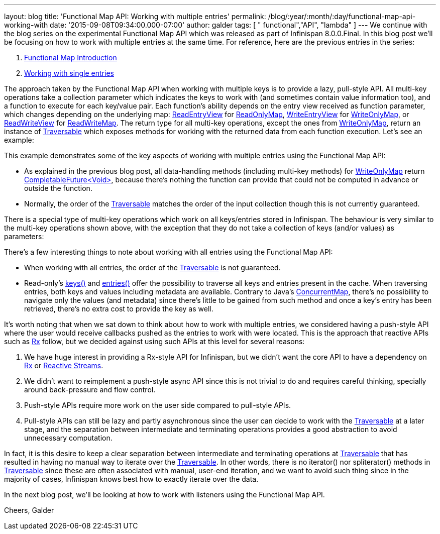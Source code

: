 ---
layout: blog
title: 'Functional Map API: Working with multiple entries'
permalink: /blog/:year/:month/:day/functional-map-api-working-with
date: '2015-09-08T09:34:00.000-07:00'
author: galder
tags: [ " functional","API", "lambda" ]
---
We continue with the blog series on the experimental Functional Map API
which was released as part of Infinispan 8.0.0.Final. In this blog post
we'll be focusing on how to work with multiple entries at the same time.
For reference, here are the previous entries in the series:

. https://infinispan.org/blog/2015/08/new-functional-map-api-in-infinispan-8.html[Functional
Map Introduction]
. https://infinispan.org/blog/2015/09/functional-map-api-working-with-single.html[Working
with single entries]

The approach taken by the Functional Map API when working with multiple
keys is to provide a lazy, pull-style API. All multi-key operations take
a collection parameter which indicates the keys to work with (and
sometimes contain value information too), and a function to execute for
each key/value pair. Each function's ability depends on the entry view
received as function parameter, which changes depending on the
underlying map:
https://docs.jboss.org/infinispan/8.0/apidocs/org/infinispan/commons/api/functional/EntryView.ReadEntryView.html[ReadEntryView]
for https://docs.jboss.org/infinispan/8.0/apidocs/org/infinispan/commons/api/functional/FunctionalMap.ReadOnlyMap.html[ReadOnlyMap],
https://docs.jboss.org/infinispan/8.0/apidocs/org/infinispan/commons/api/functional/EntryView.WriteEntryView.html[WriteEntryView]
for https://docs.jboss.org/infinispan/8.0/apidocs/org/infinispan/commons/api/functional/FunctionalMap.WriteOnlyMap.html[WriteOnlyMap],
or
https://docs.jboss.org/infinispan/8.0/apidocs/org/infinispan/commons/api/functional/EntryView.ReadWriteEntryView.html[ReadWriteView]
for https://docs.jboss.org/infinispan/8.0/apidocs/org/infinispan/commons/api/functional/FunctionalMap.ReadWriteMap.html[ReadWriteMap].
The return type for all multi-key operations, except the ones from
https://docs.jboss.org/infinispan/8.0/apidocs/org/infinispan/commons/api/functional/FunctionalMap.WriteOnlyMap.html[WriteOnlyMap],
return an instance of
https://docs.jboss.org/infinispan/8.0/apidocs/org/infinispan/commons/api/functional/Traversable.html[Traversable]
which exposes methods for working with the returned data from each
function execution. Let's see an example:





This example demonstrates some of the key aspects of working with
multiple entries using the Functional Map API:

* As explained in the previous blog post, all data-handling methods
(including multi-key methods) for
https://docs.jboss.org/infinispan/8.0/apidocs/org/infinispan/commons/api/functional/FunctionalMap.WriteOnlyMap.html[WriteOnlyMap]
return
https://docs.oracle.com/javase/8/docs/api/java/util/concurrent/CompletableFuture.html[CompletableFuture<Void>],
because there's nothing the function can provide that could not be
computed in advance or outside the function.
* Normally, the order of
the https://docs.jboss.org/infinispan/8.0/apidocs/org/infinispan/commons/api/functional/Traversable.html[Traversable] matches
the order of the input collection though this is not currently
guaranteed.

There is a special type of multi-key operations which work on all
keys/entries stored in Infinispan. The behaviour is very similar to the
multi-key operations shown above, with the exception that they do not
take a collection of keys (and/or values) as parameters:





There's a few interesting things to note about working with all entries
using the Functional Map API:

* When working with all entries, the order of the
https://docs.jboss.org/infinispan/8.0/apidocs/org/infinispan/commons/api/functional/Traversable.html[Traversable]
is not guaranteed.
* Read-only's
https://docs.jboss.org/infinispan/8.0/apidocs/org/infinispan/commons/api/functional/FunctionalMap.ReadOnlyMap.html#keys--[keys()]
and
https://docs.jboss.org/infinispan/8.0/apidocs/org/infinispan/commons/api/functional/FunctionalMap.ReadOnlyMap.html#entries--[entries()]
offer the possibility to traverse all keys and entries present in the
cache. When traversing entries, both keys and values including metadata
are available. Contrary to Java's
http://docs.oracle.com/javase/8/docs/api/java/util/concurrent/ConcurrentMap.html[ConcurrentMap],
there's no possibility to navigate only the values (and metadata) since
there's little to be gained from such method and once a key's entry has
been retrieved, there's no extra cost to provide the key as well.

It's worth noting that when we sat down to think about how to work with
multiple entries, we considered having a push-style API where the user
would receive callbacks pushed as the entries to work with were located.
This is the approach that reactive APIs such as http://reactivex.io/[Rx]
follow, but we decided against using such APIs at this level for several
reasons:

. We have huge interest in providing a Rx-style API for Infinispan, but
we didn't want the core API to have a dependency on
http://reactivex.io/[Rx] or http://www.reactive-streams.org/[Reactive
Streams].
. We didn't want to reimplement a push-style async API since this is not
trivial to do and requires careful thinking, specially around
back-pressure and flow control.
. Push-style APIs require more work on the user side compared to
pull-style APIs.
. Pull-style APIs can still be lazy and partly asynchronous since the
user can decide to work with
the https://docs.jboss.org/infinispan/8.0/apidocs/org/infinispan/commons/api/functional/Traversable.html[Traversable] at
a later stage, and the separation between intermediate and terminating
operations provides a good abstraction to avoid unnecessary computation.

In fact, it is this desire to keep a clear separation between
intermediate and terminating operations at
https://docs.jboss.org/infinispan/8.0/apidocs/org/infinispan/commons/api/functional/Traversable.html[Traversable]
that has resulted in having no manual way to iterate over the
https://docs.jboss.org/infinispan/8.0/apidocs/org/infinispan/commons/api/functional/Traversable.html[Traversable].
In other words, there is no iterator() nor spliterator() methods in
https://docs.jboss.org/infinispan/8.0/apidocs/org/infinispan/commons/api/functional/Traversable.html[Traversable]
since these are often associated with manual, user-end iteration, and we
want to avoid such thing since in the majority of cases, Infinispan
knows best how to exactly iterate over the data.



In the next blog post, we'll be looking at how to work with listeners
using the Functional Map API.

Cheers,
Galder
